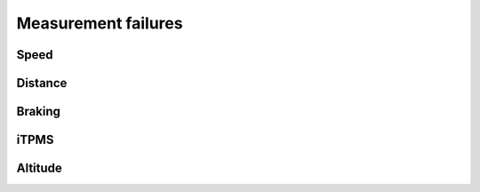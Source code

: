 Measurement failures
====================

Speed
-----

.. fmea:: Wrong speed measurement
    :id: FMEA_SYS_WRONG_SPEED
    :status: draft
    :probability: occasional
    :severity: critical
    :detection: high
    :mitigation: increased sensor error and data error detection in hardware and software

    Offsets in the actual and measured speed is not an issue, however as a lot of the other signals
    are based on the speed measurement it's critical that bad data sources are isolated.

Distance
--------

.. fmea:: Distance measurement error
    :id: FMEA_SYS_WRONG_DISTANCE
    :status: draft
    :probability: occasional
    :severity: none
    :detection: low
    :mitigation: none

    Since the wheel circumferences cannot be measured exactly and will have slight variations during
    the ride there will always be a drift in the measurement. The drift should be minimized but the
    system will have other measurement sources.

Braking
-------

.. fmea:: Brake detection false negative
    :id: FMEA_SYS_BRAKING_FALSE_NEGATIVE
    :status: draft
    :probability: remote
    :severity: minor
    :detection: low
    :mitigation: none
    :relates: REQ_SYS_BRAKE_DETECTION

    Not detecting braking would cause brake lights to not turn on, but the maximum speeds of bikes
    generally cause drivers to be more cautious and it's only an issue when riding mid-lane.

.. fmea:: Brake detection false positive
    :id: FMEA_SYS_BRAKING_FALSE_POSITIVE
    :status: draft
    :probability: remote
    :severity: critical
    :detection: low
    :mitigation: software measures to detect invalid acceleration values
    :relates: REQ_SYS_BRAKE_DETECTION

    Detecting braking while not actually braking is crtical, this could cascade into rapid brakes
    by drivers behind.

    The software needs to detect accelerations that are inconsistent with the different sensors or
    even reality.

iTPMS
-----

.. fmea:: False assumption of low tire pressure
    :id: FMEA_SYS_ITPMS_FALSE_POSITIVE
    :status: draft
    :probability: occasional
    :severity: minor
    :detection: high
    :mitigation: none

    The preride checklist already includes checking tire pressure visually.

.. fmea:: False assumption of good tire pressures
    :id: FMEA_SYS_ITPMS_FALSE_NEGATIVE
    :status: draft
    :probability: occasional
    :severity: minor
    :detection: high
    :mitigation: none

    Low tire pressure will eventually be detected, just like deflated tires.

Altitude
--------

.. fmea:: Wrong altitude measurement
    :id: FMEA_SYS_WRONG_ALTITUDE
    :status: draft
    :probability: occasional
    :severity: minor
    :detection: low
    :mitigation: none

    Altitude measurement can be wrong for multiple reasons, failure of the pressure sensor, not
    setting up the QNH on the device or temperature drifting. However this functionality is not
    critical to the function of the device.
